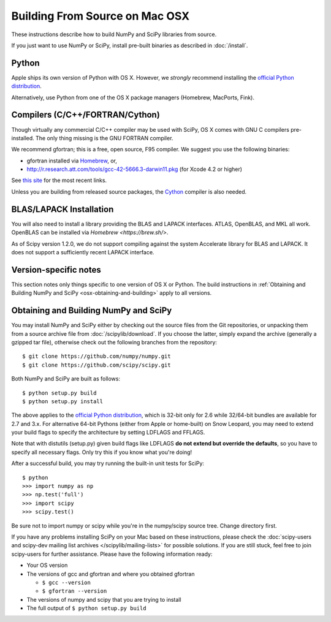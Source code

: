 ===============================
Building From Source on Mac OSX
===============================

These instructions describe how to build NumPy and SciPy libraries from
source.

If you just want to use NumPy or SciPy, install pre-built binaries as described
in :doc:`/install`.

Python
------

Apple ships its own version of Python with OS X. However, we
*strongly* recommend installing the `official Python distribution
<https://www.python.org/downloads/>`__.

Alternatively, use Python from one of the OS X package managers 
(Homebrew, MacPorts, Fink).  

Compilers (C/C++/FORTRAN/Cython)
--------------------------------

Though virtually any commercial C/C++ compiler may be used with SciPy, OS X
comes with GNU C compilers pre-installed. The only thing missing is the GNU
FORTRAN compiler.

We recommend gfortran; this is a free, open source, F95 compiler. We suggest you
use the following binaries:

* gfortran installed via `Homebrew <https://brew.sh/>`__, or,
* http://r.research.att.com/tools/gcc-42-5666.3-darwin11.pkg (for Xcode
  4.2 or higher)

See `this site <http://r.research.att.com/tools/>`__ for the most recent links.

Unless you are building from released source packages, the `Cython
<http://cython.org/>`__ compiler is also needed.

BLAS/LAPACK Installation
------------------------

You will also need to install a library providing the BLAS and LAPACK
interfaces. ATLAS, OpenBLAS, and MKL all work. OpenBLAS can be installed
via `Homebrew <https://brew.sh/>`.

As of Scipy version 1.2.0, we do not support compiling against the system
Accelerate library for BLAS and LAPACK. It does not support a sufficiently
recent LAPACK interface.

Version-specific notes
----------------------

This section notes only things specific to one version of OS X or Python. 
The build instructions in :ref:`Obtaining and Building NumPy and SciPy
<osx-obtaining-and-building>` apply to all versions.

.. _osx-obtaining-and-building:

Obtaining and Building NumPy and SciPy
--------------------------------------

You may install NumPy and SciPy either by checking out the source
files from the Git repositories, or unpacking them from a source
archive file from :doc:`/scipylib/download`. If you choose the latter,
simply expand the archive (generally a gzipped tar file), otherwise
check out the following branches from the repository:

::

       $ git clone https://github.com/numpy/numpy.git
       $ git clone https://github.com/scipy/scipy.git

Both NumPy and SciPy are built as follows:

::

       $ python setup.py build
       $ python setup.py install

The above applies to the `official Python distribution
<https://www.python.org/downloads/>`__, which is 32-bit
only for 2.6 while 32/64-bit bundles are available for 2.7 and
3.x. For alternative 64-bit Pythons (either from Apple or home-built)
on Snow Leopard, you may need to extend your build flags to specify
the architecture by setting LDFLAGS and FFLAGS.

Note that with distutils (setup.py) given build flags like LDFLAGS
**do not extend but override the defaults**, so you have to specify
all necessary flags. Only try this if you know what you're doing!

After a successful build, you may try running the built-in unit tests
for SciPy:

::

       $ python
       >>> import numpy as np
       >>> np.test('full')
       >>> import scipy
       >>> scipy.test()

Be sure not to import numpy or scipy while you're in the numpy/scipy
source tree. Change directory first.

If you have any problems installing SciPy on your Mac
based on these instructions, please check the :doc:`scipy-users and
scipy-dev mailing list archives
</scipylib/mailing-lists>` for possible solutions. If you
are still stuck, feel free to join scipy-users for further
assistance. Please have the following information ready:

* Your OS version

* The versions of gcc and gfortran and where you obtained gfortran

  * ``$ gcc --version``

  * ``$ gfortran --version``

* The versions of numpy and scipy that you are trying to install

* The full output of ``$ python setup.py build``
